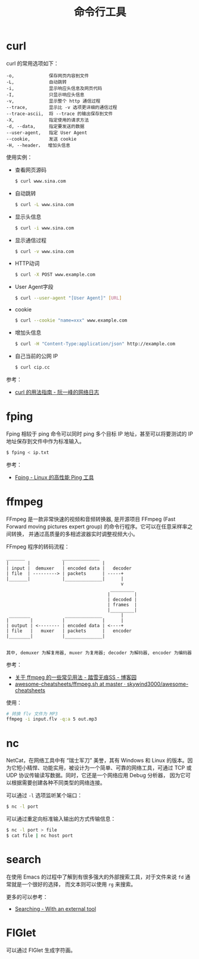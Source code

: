 #+TITLE:      命令行工具

* 目录                                                    :TOC_4_gh:noexport:
- [[#curl][curl]]
- [[#fping][fping]]
- [[#ffmpeg][ffmpeg]]
- [[#nc][nc]]
- [[#search][search]]
- [[#figlet][FIGlet]]

* curl
  curl 的常用选项如下：
  #+BEGIN_EXAMPLE
    -o,             保存网页内容到文件
    -L,             自动跳转
    -i,             显示响应头信息及网页代码
    -I,             只显示响应头信息
    -v,             显示整个 http 通信过程
    --trace,        显示比 -v 选项更详细的通信过程
    --trace-ascii,  将 --trace 的输出保存到文件
    -X,             指定使用的请求方法
    -d, --data,     指定要发送的数据
    --user-agent,   指定 User Agent
    --cookie,       发送 cookie
    -H, --header，  增加头信息
  #+END_EXAMPLE

  使用实例：
  + 查看网页源码
    #+BEGIN_SRC bash
      $ curl www.sina.com
    #+END_SRC
  + 自动跳转
    #+BEGIN_SRC bash
      $ curl -L www.sina.com
    #+END_SRC
  + 显示头信息
    #+BEGIN_SRC bash
      $ curl -i www.sina.com
    #+END_SRC
  + 显示通信过程
    #+BEGIN_SRC bash
      $ curl -v www.sina.com
    #+END_SRC
  + HTTP动词
    #+BEGIN_SRC bash
      $ curl -X POST www.example.com
    #+END_SRC
  + User Agent字段
    #+BEGIN_SRC bash
      $ curl --user-agent "[User Agent]" [URL]
    #+END_SRC
  + cookie
    #+BEGIN_SRC bash
      $ curl --cookie "name=xxx" www.example.com
    #+END_SRC
  + 增加头信息
    #+BEGIN_SRC bash
      $ curl -H "Content-Type:application/json" http://example.com
    #+END_SRC
  + 自己当前的公网 IP
    #+begin_src sh
      $ curl cip.cc
    #+end_src

  参考：
  + [[https://www.ruanyifeng.com/blog/2019/09/curl-reference.html][curl 的用法指南 - 阮一峰的网络日志]]
    
* fping
  Fping 相较于 ping 命令可以同时 ping 多个目标 IP 地址，甚至可以将要测试的 IP 地址保存到文件中作为标准输入。

  #+begin_src bash
    $ fping < ip.txt
  #+end_src

  参考：
  + [[https://www.howtoing.com/ping-multiple-linux-hosts-using-fping][Fping - Linux 的高性能 Ping 工具]]

* ffmpeg
  FFmpeg 是一款非常快速的视频和音频转换器, 是开源项目 FFmpeg (Fast Forward moving pictures expert group) 的命令行程序。它可以在任意采样率之间转换，
  并通过高质量的多相滤波器实时调整视频大小。

  FFmpeg 程序的转码流程：
  #+begin_example
    _______              ______________
    |       |            |              |
    | input |  demuxer   | encoded data |   decoder
    | file  | ---------> | packets      | -----+
    |_______|            |______________|      |
                                               v
                                           _________
                                          |         |
                                          | decoded |
                                          | frames  |
                                          |_________|
     ________             ______________       |
    |        |           |              |      |
    | output | <-------- | encoded data | <----+
    | file   |   muxer   | packets      |   encoder
    |________|           |______________|
 
 
    其中, demuxer 为解复用器, muxer 为复用器; decoder 为解码器, encoder 为编码器
  #+end_example

  参考：
  + [[https://www.cnblogs.com/chenpingzhao/p/10758820.html][关于 ffmpeg 的一些常见用法 - 踏雪无痕SS - 博客园]]
  + [[https://github.com/skywind3000/awesome-cheatsheets/blob/master/tools/ffmpeg.sh][awesome-cheatsheets/ffmpeg.sh at master · skywind3000/awesome-cheatsheets]]

  使用：
  #+begin_src bash
    # 转换 flv 文件为 MP3
    ffmpeg -i input.flv -q:a 5 out.mp3
  #+end_src

* nc
  NetCat，在网络工具中有 “瑞士军刀” 美誉，其有 Windows 和 Linux 的版本。因为它短小精悍、功能实用，被设计为一个简单、可靠的网络工具，可通过 TCP 或 UDP 协议传输读写数据。同时，它还是一个网络应用 Debug 分析器，
  因为它可以根据需要创建各种不同类型的网络连接。

  可以通过 ~-l~ 选项监听某个端口：
  #+begin_src sh
    $ nc -l port
  #+end_src

  可以通过重定向标准输入输出的方式传输信息：
  #+begin_src sh
    $ nc -l port > file
    $ cat file | nc host port
  #+end_src
  
* search
  在使用 Emacs 的过程中了解到有很多强大的外部搜索工具，对于文件来说 ~fd~ 通常就是一个很好的选择，
  而文本则可以使用 ~rg~ 来搜索。

  更多的可以参考：
  + [[https://github.com/syl20bnr/spacemacs/blob/develop/doc/DOCUMENTATION.org#searching][Searching - With an external tool]]

* FIGlet
  可以通过 FIGlet 生成字符画。


